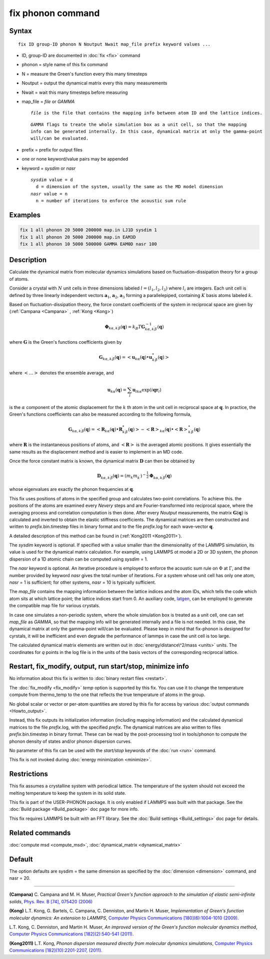 .. index:: fix phonon

fix phonon command
==================

Syntax
""""""

.. parsed-literal::

   fix ID group-ID phonon N Noutput Nwait map_file prefix keyword values ...

* ID, group-ID are documented in :doc:`fix <fix>` command
* phonon = style name of this fix command
* N = measure the Green's function every this many timesteps
* Noutput = output the dynamical matrix every this many measurements
* Nwait = wait this many timesteps before measuring
* map_file = *file* or *GAMMA*

  .. parsed-literal::

       *file* is the file that contains the mapping info between atom ID and the lattice indices.

  .. parsed-literal::

       *GAMMA* flags to treate the whole simulation box as a unit cell, so that the mapping
       info can be generated internally. In this case, dynamical matrix at only the gamma-point
       will/can be evaluated.

* prefix = prefix for output files
* one or none keyword/value pairs may be appended
* keyword = *sysdim* or *nasr*

  .. parsed-literal::

       *sysdim* value = d
         d = dimension of the system, usually the same as the MD model dimension
       *nasr* value = n
         n = number of iterations to enforce the acoustic sum rule

Examples
""""""""

.. code-block:: LAMMPS

   fix 1 all phonon 20 5000 200000 map.in LJ1D sysdim 1
   fix 1 all phonon 20 5000 200000 map.in EAM3D
   fix 1 all phonon 10 5000 500000 GAMMA EAM0D nasr 100

Description
"""""""""""

Calculate the dynamical matrix from molecular dynamics simulations
based on fluctuation-dissipation theory for a group of atoms.

Consider a crystal with :math:`N` unit cells in three dimensions labeled
:math:`l = (l_1, l_2, l_3)` where :math:`l_i` are integers.  Each unit cell is
defined by three linearly independent vectors :math:`\mathbf{a}_1`,
:math:`\mathbf{a}_2`, :math:`\mathbf{a}_3` forming a parallelepiped,
containing :math:`K` basis atoms labeled :math:`k`.

Based on fluctuation-dissipation theory, the force constant
coefficients of the system in reciprocal space are given by
(:ref:`Campana <Campana>` , :ref:`Kong <Kong>`)

.. math::

   \mathbf{\Phi}_{k\alpha,k^\prime \beta}(\mathbf{q}) = k_B T \mathbf{G}^{-1}_{k\alpha,k^\prime \beta}(\mathbf{q})

where :math:`\mathbf{G}` is the Green's functions coefficients given by

.. math::

   \mathbf{G}_{k\alpha,k^\prime \beta}(\mathbf{q}) = \left< \mathbf{u}_{k\alpha}(\mathbf{q}) \bullet \mathbf{u}_{k^\prime \beta}^*(\mathbf{q}) \right>

where :math:`\left< \ldots \right>` denotes the ensemble average, and

.. math::

   \mathbf{u}_{k\alpha}(\mathbf{q}) = \sum_l \mathbf{u}_{l k \alpha} \exp{(i\mathbf{qr}_l)}

is the :math:`\alpha` component of the atomic displacement for the :math:`k`
th atom in the unit cell in reciprocal space at :math:`\mathbf{q}`. In
practice, the Green's functions coefficients can also be measured
according to the following formula,

.. math::

   \mathbf{G}_{k\alpha,k^\prime \beta}(\mathbf{q}) =
   \left< \mathbf{R}_{k \alpha}(\mathbf{q}) \bullet \mathbf{R}^*_{k^\prime \beta}(\mathbf{q}) \right>
   - \left<\mathbf{R}\right>_{k \alpha}(\mathbf{q}) \bullet \left<\mathbf{R}\right>^*_{k^\prime \beta}(\mathbf{q})

where :math:`\mathbf{R}` is the instantaneous positions of atoms, and
:math:`\left<\mathbf{R}\right>` is the averaged atomic positions. It
gives essentially the same results as the displacement method and is
easier to implement in an MD code.

Once the force constant matrix is known, the dynamical matrix
:math:`\mathbf{D}` can then be obtained by

.. math::

   \mathbf{D}_{k\alpha, k^\prime\beta}(\mathbf{q}) =
   (m_k m_{k^\prime})^{-\frac{1}{2}} \mathbf{\Phi}_{k \alpha, k^\prime \beta}(\mathbf{q})

whose eigenvalues are exactly the phonon frequencies at :math:`\mathbf{q}`.

This fix uses positions of atoms in the specified group and calculates
two-point correlations.  To achieve this. the positions of the atoms
are examined every *Nevery* steps and are Fourier-transformed into
reciprocal space, where the averaging process and correlation
computation is then done.  After every *Noutput* measurements, the
matrix :math:`\mathbf{G}(\mathbf{q})` is calculated and inverted to
obtain the elastic stiffness coefficients.  The dynamical matrices are
then constructed and written to *prefix*\ .bin.timestep files in binary
format and to the file *prefix*\ .log for each wave-vector
:math:`\mathbf{q}`.

A detailed description of this method can be found in
(:ref:`Kong2011 <Kong2011>`).

The *sysdim* keyword is optional.  If specified with a value smaller
than the dimensionality of the LAMMPS simulation, its value is used
for the dynamical matrix calculation.  For example, using LAMMPS ot
model a 2D or 3D system, the phonon dispersion of a 1D atomic chain
can be computed using *sysdim* = 1.

The *nasr* keyword is optional.  An iterative procedure is employed to
enforce the acoustic sum rule on :math:`\Phi` at :math:`\Gamma`, and the number
provided by keyword *nasr* gives the total number of iterations. For a
system whose unit cell has only one atom, *nasr* = 1 is sufficient;
for other systems, *nasr* = 10 is typically sufficient.

The *map_file* contains the mapping information between the lattice
indices and the atom IDs, which tells the code which atom sits at
which lattice point; the lattice indices start from 0. An auxiliary
code, `latgen <http://code.google.com/p/latgen>`_, can be employed to
generate the compatible map file for various crystals.

In case one simulates a non-periodic system, where the whole simulation
box is treated as a unit cell, one can set *map_file* as *GAMMA*\ , so
that the mapping info will be generated internally and a file is not
needed. In this case, the dynamical matrix at only the gamma-point
will/can be evaluated. Please keep in mind that fix-phonon is designed
for cyrstals, it will be inefficient and even degrade the performance
of lammps in case the unit cell is too large.

The calculated dynamical matrix elements are written out in
:doc:`energy/distance\^2/mass <units>` units.  The coordinates for *q*
points in the log file is in the units of the basis vectors of the
corresponding reciprocal lattice.

Restart, fix_modify, output, run start/stop, minimize info
"""""""""""""""""""""""""""""""""""""""""""""""""""""""""""

No information about this fix is written to :doc:`binary restart files <restart>`.

The :doc:`fix_modify <fix_modify>` *temp* option is supported by this
fix. You can use it to change the temperature compute from thermo_temp
to the one that reflects the true temperature of atoms in the group.

No global scalar or vector or per-atom quantities are stored by this
fix for access by various :doc:`output commands <Howto_output>`.

Instead, this fix outputs its initialization information (including
mapping information) and the calculated dynamical matrices to the file
*prefix*\ .log, with the specified *prefix*\ .  The dynamical matrices are
also written to files *prefix*\ .bin.timestep in binary format.  These
can be read by the post-processing tool in tools/phonon to compute the
phonon density of states and/or phonon dispersion curves.

No parameter of this fix can be used with the *start/stop* keywords
of the :doc:`run <run>` command.

This fix is not invoked during :doc:`energy minimization <minimize>`.

Restrictions
""""""""""""

This fix assumes a crystalline system with periodical lattice. The
temperature of the system should not exceed the melting temperature to
keep the system in its solid state.

This fix is part of the USER-PHONON package.  It is only enabled if
LAMMPS was built with that package.  See the :doc:`Build package <Build_package>` doc page for more info.

This fix requires LAMMPS be built with an FFT library.  See the :doc:`Build settings <Build_settings>` doc page for details.

Related commands
""""""""""""""""

:doc:`compute msd <compute_msd>`,
:doc:`dynamical_matrix <dynamical_matrix>`

Default
"""""""

The option defaults are sysdim = the same dimension as specified by
the :doc:`dimension <dimension>` command, and nasr = 20.

----------

.. _Campana:

**(Campana)** C. Campana and
M. H. Muser, *Practical Green's function approach to the
simulation of elastic semi-infinite solids*\ , `Phys. Rev. B [74], 075420 (2006) <https://doi.org/10.1103/PhysRevB.74.075420>`_

.. _Kong:

**(Kong)** L.T. Kong, G. Bartels, C. Campana,
C. Denniston, and Martin H. Muser, *Implementation of Green's
function molecular dynamics: An extension to LAMMPS*\ , `Computer Physics Communications [180](6):1004-1010 (2009). <https://doi.org/10.1016/j.cpc.2008.12.035>`_

L.T. Kong, C. Denniston, and Martin H. Muser,
*An improved version of the Green's function molecular dynamics
method*\ , `Computer Physics Communications [182](2):540-541 (2011). <https://doi.org/10.1016/j.cpc.2010.10.006>`_

.. _Kong2011:

**(Kong2011)** L.T. Kong, *Phonon dispersion measured directly from
molecular dynamics simulations*\ , `Computer Physics Communications [182](10):2201-2207, (2011). <https://doi.org/10.1016/j.cpc.2011.04.019>`_
